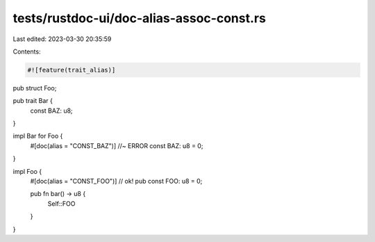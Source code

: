 tests/rustdoc-ui/doc-alias-assoc-const.rs
=========================================

Last edited: 2023-03-30 20:35:59

Contents:

.. code-block:: rs

    #![feature(trait_alias)]

pub struct Foo;

pub trait Bar {
    const BAZ: u8;
}

impl Bar for Foo {
    #[doc(alias = "CONST_BAZ")] //~ ERROR
    const BAZ: u8 = 0;
}

impl Foo {
    #[doc(alias = "CONST_FOO")] // ok!
    pub const FOO: u8 = 0;

    pub fn bar() -> u8 {
        Self::FOO
    }
}


